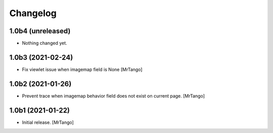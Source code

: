 Changelog
=========


1.0b4 (unreleased)
------------------

- Nothing changed yet.


1.0b3 (2021-02-24)
------------------

- Fix viewlet issue when imagemap field is None
  [MrTango]


1.0b2 (2021-01-26)
------------------

- Prevent trace when imagemap behavior field does not exist on current page.
  [MrTango]


1.0b1 (2021-01-22)
------------------

- Initial release.
  [MrTango]
